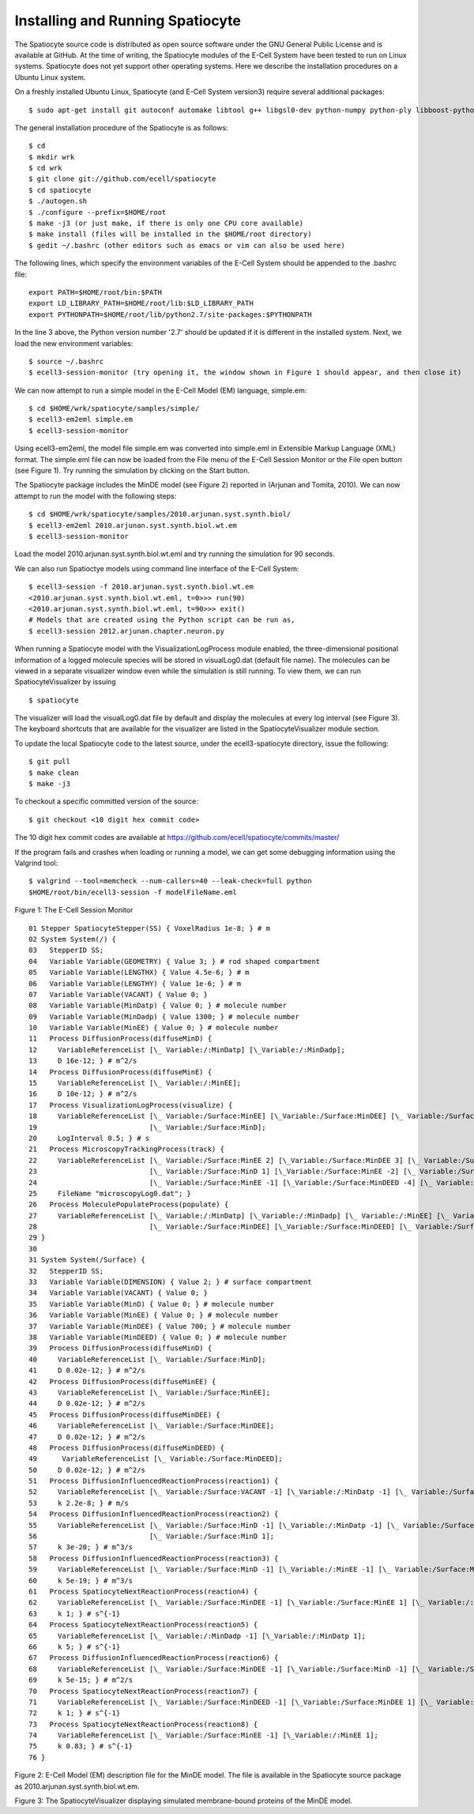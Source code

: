 Installing and Running Spatiocyte
=================================

The Spatiocyte source code is distributed as open source software under
the GNU General Public License and is available at GitHub. At the time
of writing, the Spatiocyte modules of the E-Cell System have been tested
to run on Linux systems. Spatiocyte does not yet support other operating
systems. Here we describe the installation procedures on a Ubuntu Linux
system.

 

On a freshly installed Ubuntu Linux, Spatiocyte (and E-Cell System version3) require several additional packages:

::

  $ sudo apt-get install git autoconf automake libtool g++ libgsl0-dev python-numpy python-ply libboost-python-dev libgtkmm-2.4-dev libgtkglextmm-x11-1.2-dev libhdf5-serial-dev valgrind


The general installation procedure of the Spatiocyte is as follows:

::

  $ cd
  $ mkdir wrk
  $ cd wrk
  $ git clone git://github.com/ecell/spatiocyte
  $ cd spatiocyte
  $ ./autogen.sh
  $ ./configure --prefix=$HOME/root
  $ make -j3 (or just make, if there is only one CPU core available)
  $ make install (files will be installed in the $HOME/root directory)
  $ gedit ~/.bashrc (other editors such as emacs or vim can also be used here)

The following lines, which specify the environment variables of the
E-Cell System should be appended to the .bashrc file:

::

  export PATH=$HOME/root/bin:$PATH
  export LD_LIBRARY_PATH=$HOME/root/lib:$LD_LIBRARY_PATH
  export PYTHONPATH=$HOME/root/lib/python2.7/site-packages:$PYTHONPATH

In the line 3 above, the Python version number '2.7' should be updated
if it is different in the installed system. Next, we load the new
environment variables:

::

  $ source ~/.bashrc
  $ ecell3-session-monitor (try opening it, the window shown in Figure 1 should appear, and then close it)
 

We can now attempt to run a simple model in the E-Cell Model (EM)
language, simple.em:

::

  $ cd $HOME/wrk/spatiocyte/samples/simple/
  $ ecell3-em2eml simple.em
  $ ecell3-session-monitor
 

Using ecell3-em2eml, the model file simple.em was converted into
simple.eml in Extensible Markup Language (XML) format. The simple.eml
file can now be loaded from the File menu of the E-Cell Session Monitor
or the File open button (see Figure 1). Try running the simulation by
clicking on the Start button.

 

The Spatiocyte package includes the MinDE model (see Figure 2)
reported in (Arjunan and Tomita, 2010). We can now attempt to run the
model with the following steps:

::

  $ cd $HOME/wrk/spatiocyte/samples/2010.arjunan.syst.synth.biol/
  $ ecell3-em2eml 2010.arjunan.syst.synth.biol.wt.em
  $ ecell3-session-monitor
 

Load the model 2010.arjunan.syst.synth.biol.wt.eml and try running the
simulation for 90 seconds.

We can also run Spatioctye models using command line interface of the
E-Cell System:

::

  $ ecell3-session -f 2010.arjunan.syst.synth.biol.wt.em
  <2010.arjunan.syst.synth.biol.wt.eml, t=0>>> run(90)
  <2010.arjunan.syst.synth.biol.wt.eml, t=90>>> exit()
  # Models that are created using the Python script can be run as,
  $ ecell3-session 2012.arjunan.chapter.neuron.py


When running a Spatiocyte model with the VisualizationLogProcess module
enabled, the three-dimensional positional information of a logged
molecule species will be stored in visualLog0.dat (default file name).
The molecules can be viewed in a separate visualizer window even while
the simulation is still running. To view them, we can run
SpatiocyteVisualizer by issuing

::

  $ spatiocyte


The visualizer will load the visualLog0.dat file by default and display
the molecules at every log interval (see Figure 3). The keyboard
shortcuts that are available for the visualizer are listed in the
SpatiocyteVisualizer module section.

To update the local Spatiocyte code to the latest source, under the
ecell3-spatiocyte directory, issue the following:

::

  $ git pull
  $ make clean
  $ make -j3


To checkout a specific committed version of the source:

::

  $ git checkout <10 digit hex commit code>


The 10 digit hex commit codes are available at
`https://github.com/ecell/spatiocyte/commits/master/ <https://github.com/ecell/ecell3-spatiocyte/commits/master/>`__

If the program fails and crashes when loading or running a model, we can
get some debugging information using the Valgrind tool:

::

  $ valgrind --tool=memcheck --num-callers=40 --leak-check=full python
  $HOME/root/bin/ecell3-session -f modelFileName.eml


.. image:: https://raw.github.com/ecell/spatiocyte-docs/master/images/image12.png

 

Figure 1: The E-Cell Session Monitor

::

  01 Stepper SpatiocyteStepper(SS) { VoxelRadius 1e-8; } # m
  02 System System(/) {
  03   StepperID SS;
  04   Variable Variable(GEOMETRY) { Value 3; } # rod shaped compartment
  05   Variable Variable(LENGTHX) { Value 4.5e-6; } # m
  06   Variable Variable(LENGTHY) { Value 1e-6; } # m
  07   Variable Variable(VACANT) { Value 0; }
  08   Variable Variable(MinDatp) { Value 0; } # molecule number
  09   Variable Variable(MinDadp) { Value 1300; } # molecule number
  10   Variable Variable(MinEE) { Value 0; } # molecule number
  11   Process DiffusionProcess(diffuseMinD) {
  12     VariableReferenceList [\_ Variable:/:MinDatp] [\_Variable:/:MinDadp];
  13     D 16e-12; } # m^2/s
  14   Process DiffusionProcess(diffuseMinE) {
  15     VariableReferenceList [\_ Variable:/:MinEE];
  16     D 10e-12; } # m^2/s
  17   Process VisualizationLogProcess(visualize) {
  18     VariableReferenceList [\_ Variable:/Surface:MinEE] [\_Variable:/Surface:MinDEE] [\_ Variable:/Surface:MinDEED]
  19                           [\_ Variable:/Surface:MinD];
  20     LogInterval 0.5; } # s
  21   Process MicroscopyTrackingProcess(track) {
  22     VariableReferenceList [\_ Variable:/Surface:MinEE 2] [\_Variable:/Surface:MinDEE 3] [\_ Variable:/Surface:MinDEED 4]
  23                           [\_ Variable:/Surface:MinD 1] [\_Variable:/Surface:MinEE -2] [\_ Variable:/Surface:MinDEED -2]
  24                           [\_ Variable:/Surface:MinEE -1] [\_Variable:/Surface:MinDEED -4] [\_ Variable:/Surface:MinD -1];
  25     FileName "microscopyLog0.dat"; }
  26   Process MoleculePopulateProcess(populate) {
  27     VariableReferenceList [\_ Variable:/:MinDatp] [\_Variable:/:MinDadp] [\_ Variable:/:MinEE] [\_ Variable:/Surface:MinD]
  28                           [\_ Variable:/Surface:MinDEE] [\_Variable:/Surface:MinDEED] [\_ Variable:/Surface:MinEE]; }
  29 }
  30
  31 System System(/Surface) {
  32   StepperID SS;
  33   Variable Variable(DIMENSION) { Value 2; } # surface compartment
  34   Variable Variable(VACANT) { Value 0; }
  35   Variable Variable(MinD) { Value 0; } # molecule number
  36   Variable Variable(MinEE) { Value 0; } # molecule number
  37   Variable Variable(MinDEE) { Value 700; } # molecule number
  38   Variable Variable(MinDEED) { Value 0; } # molecule number
  39   Process DiffusionProcess(diffuseMinD) {
  40     VariableReferenceList [\_ Variable:/Surface:MinD];
  41     D 0.02e-12; } # m^2/s
  42   Process DiffusionProcess(diffuseMinEE) {
  43     VariableReferenceList [\_ Variable:/Surface:MinEE];
  44     D 0.02e-12; } # m^2/s
  45   Process DiffusionProcess(diffuseMinDEE) {
  46     VariableReferenceList [\_ Variable:/Surface:MinDEE];
  47     D 0.02e-12; } # m^2/s
  48   Process DiffusionProcess(diffuseMinDEED) {
  49      VariableReferenceList [\_ Variable:/Surface:MinDEED];
  50     D 0.02e-12; } # m^2/s
  51   Process DiffusionInfluencedReactionProcess(reaction1) {
  52     VariableReferenceList [\_ Variable:/Surface:VACANT -1] [\_Variable:/:MinDatp -1] [\_ Variable:/Surface:MinD 1];
  53     k 2.2e-8; } # m/s
  54   Process DiffusionInfluencedReactionProcess(reaction2) {
  55     VariableReferenceList [\_ Variable:/Surface:MinD -1] [\_Variable:/:MinDatp -1] [\_ Variable:/Surface:MinD 1]
  56                           [\_ Variable:/Surface:MinD 1];
  57     k 3e-20; } # m^3/s
  58   Process DiffusionInfluencedReactionProcess(reaction3) {
  59     VariableReferenceList [\_ Variable:/Surface:MinD -1] [\_Variable:/:MinEE -1] [\_ Variable:/Surface:MinDEE 1];
  60     k 5e-19; } # m^3/s
  61   Process SpatiocyteNextReactionProcess(reaction4) {
  62     VariableReferenceList [\_ Variable:/Surface:MinDEE -1] [\_Variable:/Surface:MinEE 1] [\_ Variable:/:MinDadp 1];
  63     k 1; } # s^{-1}
  64   Process SpatiocyteNextReactionProcess(reaction5) {
  65     VariableReferenceList [\_ Variable:/:MinDadp -1] [\_Variable:/:MinDatp 1];
  66     k 5; } # s^{-1}
  67   Process DiffusionInfluencedReactionProcess(reaction6) {
  68     VariableReferenceList [\_ Variable:/Surface:MinDEE -1] [\_Variable:/Surface:MinD -1] [\_ Variable:/Surface:MinDEED 1];
  69     k 5e-15; } # m^2/s
  70   Process SpatiocyteNextReactionProcess(reaction7) {
  71     VariableReferenceList [\_ Variable:/Surface:MinDEED -1] [\_Variable:/Surface:MinDEE 1] [\_ Variable:/:MinDadp 1];
  72     k 1; } # s^{-1}
  73   Process SpatiocyteNextReactionProcess(reaction8) {
  74     VariableReferenceList [\_ Variable:/Surface:MinEE -1] [\_Variable:/:MinEE 1];
  75     k 0.83; } # s^{-1}
  76 }
 
 

Figure 2: E-Cell Model (EM) description file for the MinDE model. The
file is available in the Spatiocyte source package as
2010.arjunan.syst.synth.biol.wt.em.

.. image:: https://raw.github.com/ecell/spatiocyte-docs/master/images/image13.png

 

Figure 3: The SpatiocyteVisualizer displaying simulated membrane-bound
proteins of the MinDE model.




